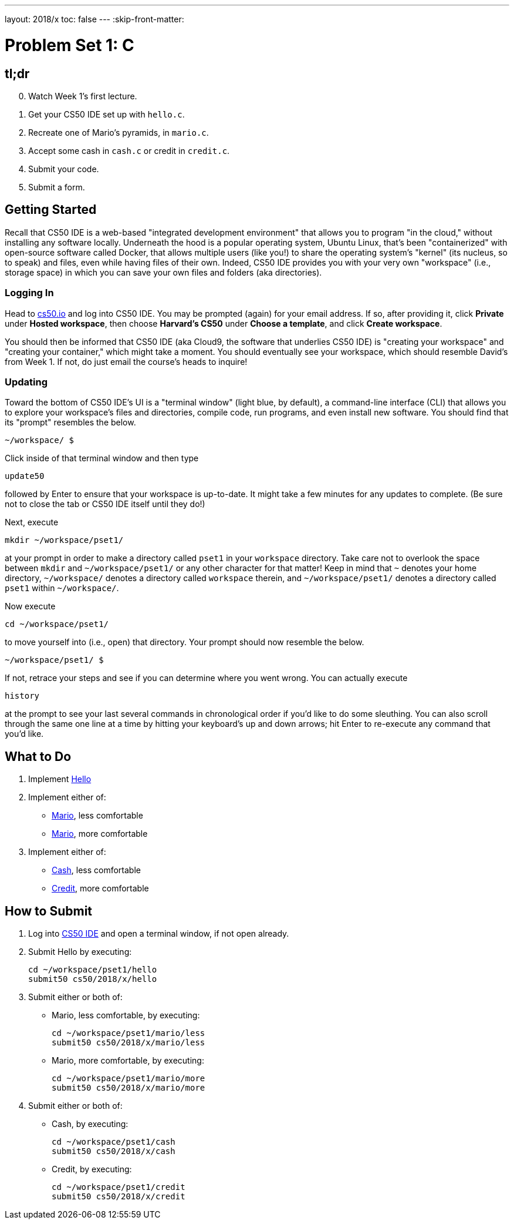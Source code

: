 ---
layout: 2018/x
toc: false
---
:skip-front-matter:

= Problem Set 1: C

== tl;dr

[start=0]
. Watch Week 1's first lecture.
. Get your CS50 IDE set up with `hello.c`.
. Recreate one of Mario's pyramids, in `mario.c`.
. Accept some cash in `cash.c` or credit in `credit.c`.
. Submit your code.
. Submit a form.

== Getting Started

Recall that CS50 IDE is a web-based "integrated development environment" that allows you to program "in the cloud," without installing any software locally. Underneath the hood is a popular operating system, Ubuntu Linux, that's been "containerized" with open-source software called Docker, that allows multiple users (like you!) to share the operating system's "kernel" (its nucleus, so to speak) and files, even while having files of their own. Indeed, CS50 IDE provides you with your very own "workspace" (i.e., storage space) in which you can save your own files and folders (aka directories).

=== Logging In

Head to https://cs50.io/[cs50.io] and log into CS50 IDE. You may be prompted (again) for your email address. If so, after providing it, click *Private* under *Hosted workspace*, then choose *Harvard's CS50* under *Choose a template*, and click *Create workspace*.

You should then be informed that CS50 IDE (aka Cloud9, the software that underlies CS50 IDE) is "creating your workspace" and "creating your container," which might take a moment. You should eventually see your workspace, which should resemble David's from Week 1. If not, do just email the course's heads to inquire!

=== Updating

Toward the bottom of CS50 IDE's UI is a "terminal window" (light blue, by default), a command-line interface (CLI) that allows you to explore your workspace's files and directories, compile code, run programs, and even install new software. You should find that its "prompt" resembles the below.

[source]
----
~/workspace/ $
----

Click inside of that terminal window and then type

[source]
----
update50
----

followed by Enter to ensure that your workspace is up-to-date. It might take a few minutes for any updates to complete. (Be sure not to close the tab or CS50 IDE itself until they do!)

Next, execute

[source]
----
mkdir ~/workspace/pset1/
----

at your prompt in order to make a directory called `pset1` in your `workspace` directory. Take care not to overlook the space between `mkdir` and `~/workspace/pset1/` or any other character for that matter! Keep in mind that `~` denotes your home directory, `~/workspace/` denotes a directory called `workspace` therein, and `~/workspace/pset1/` denotes a directory called `pset1` within `~/workspace/`.

Now execute

[source]
----
cd ~/workspace/pset1/
----

to move yourself into (i.e., open) that directory. Your prompt should now resemble the below.

[source]
----
~/workspace/pset1/ $
----

If not, retrace your steps and see if you can determine where you went wrong. You can actually execute

[source]
----
history
----

at the prompt to see your last several commands in chronological order if you'd like to do some sleuthing. You can also scroll through the same one line at a time by hitting your keyboard's up and down arrows; hit Enter to re-execute any command that you'd like.

== What to Do

. Implement link:hello/hello.html[Hello]
. Implement either of:
+
--
* link:mario/less/mario.html[Mario], less comfortable
* link:mario/more/mario.html[Mario], more comfortable
--
+
. Implement either of:
+
--
* link:cash/cash.html[Cash], less comfortable
* link:credit/credit.html[Credit], more comfortable
--

== How to Submit

. Log into https://cs50.io/[CS50 IDE] and open a terminal window, if not open already.
. Submit Hello by executing:
+
[source]
----
cd ~/workspace/pset1/hello
submit50 cs50/2018/x/hello
----
. Submit either or both of:
+
--
* Mario, less comfortable, by executing:
+
[source]
----
cd ~/workspace/pset1/mario/less
submit50 cs50/2018/x/mario/less
----
* Mario, more comfortable, by executing:
+
[source]
----
cd ~/workspace/pset1/mario/more
submit50 cs50/2018/x/mario/more
----
--
. Submit either or both of:
+
--
* Cash, by executing:
+
[source]
----
cd ~/workspace/pset1/cash
submit50 cs50/2018/x/cash
----
* Credit, by executing:
+
[source]
----
cd ~/workspace/pset1/credit
submit50 cs50/2018/x/credit
----
--
